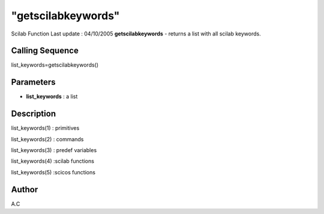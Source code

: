 ====
"getscilabkeywords"
====

Scilab Function Last update : 04/10/2005
**getscilabkeywords** - returns a list with all scilab keywords.



Calling Sequence
~~~~~~~~~~~~~~~~

list_keywords=getscilabkeywords()




Parameters
~~~~~~~~~~


+ **list_keywords** : a list




Description
~~~~~~~~~~~

list_keywords(1) : primitives

list_keywords(2) : commands

list_keywords(3) : predef variables

list_keywords(4) :scilab functions

list_keywords(5) :scicos functions



Author
~~~~~~

A.C




